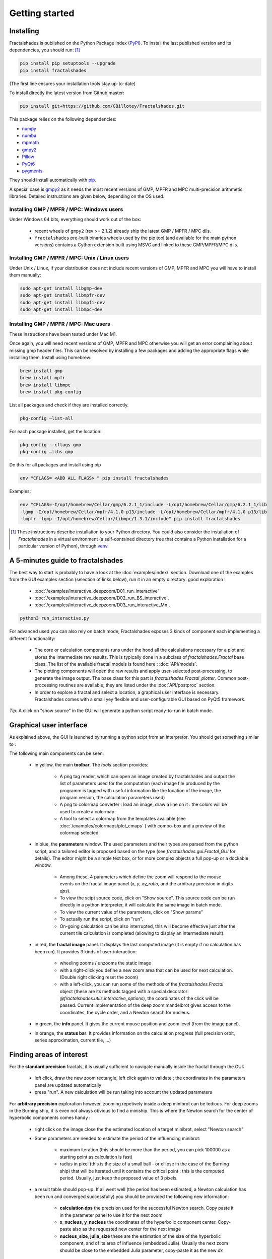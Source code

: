 
Getting started
***************

Installing
~~~~~~~~~~

Fractalshades is published on the Python Package Index (PyPI_). To install the
last published version and its dependencies, you should run: [#f1]_

.. code-block:: console

    pip install pip setuptools --upgrade
    pip install fractalshades

(The first line ensures your installation tools stay up-to-date)

To install directly the latest version from Github master:

.. code-block:: console

    pip install git+https://github.com/GBillotey/Fractalshades.git

This package relies on the following dependencies:

- numpy_
- numba_
- mpmath_
- gmpy2_
- Pillow_
- PyQt6_
- pygments_

.. _numpy: https://numpy.org/
.. _numba: http://numba.pydata.org/
.. _mpmath: https://mpmath.org/
.. _gmpy2: https://gmpy2.readthedocs.io/en/latest/
.. _Pillow: https://pillow.readthedocs.io/en/stable/
.. _PyQt6: https://pypi.org/project/PyQt6/
.. _PyPI: https://pypi.org/
.. _pygments: https://pygments.org/

They should install automatically with pip_. 

A special case is gmpy2_ as it
needs the most recent versions of GMP, MPFR and MPC multi-precision
arithmetic libraries. Detailed instructions are given below, depending
on the OS used.

Installing GMP / MPFR / MPC: Windows users
""""""""""""""""""""""""""""""""""""""""""

Under Windows 64 bits, everything should work out of the box:

 - recent wheels of ``gmpy2`` (rev >= 2.1.2) already ship the latest
   GMP / MPFR / MPC dlls.
 - ``fractalshades`` pre-built binaries wheels used by the pip tool (and
   available for the main python versions) contains a Cython extension
   built using MSVC and linked to these GMP/MPFR/MPC dlls.


Installing GMP / MPFR / MPC: Unix / Linux users
"""""""""""""""""""""""""""""""""""""""""""""""

Under Unix / Linux, if your distribution does not include recent versions
of GMP, MPFR and MPC you will have to install them manually:

.. code-block:: console

    sudo apt-get install libgmp-dev
    sudo apt-get install libmpfr-dev
    sudo apt-get install libmpfi-dev
    sudo apt-get install libmpc-dev


Installing GMP / MPFR / MPC: Mac users
""""""""""""""""""""""""""""""""""""""

These instructions have been tested under Mac M1.

Once again, you will need recent versions
of GMP, MPFR and MPC otherwise you will get an error 
complaining about missing gmp header files.
This can be resolved by installing a few packages and adding
the appropriate flags while installing them.
Install using homebrew:

.. code-block:: console

    brew install gmp
    brew install mpfr
    brew install libmpc
    brew install pkg-config

List all packages and check if they are installed correctly.

.. code-block:: console

    pkg-config —list-all

For each package installed, get the location:

.. code-block:: console

    pkg-config --cflags gmp     
    pkg-config —libs gmp     

Do this for all packages and install using pip

.. code-block:: console

  env "CFLAGS= <ADD ALL FLAGS> “ pip install fractalshades

Examples:

.. code-block:: console

    env "CFLAGS=-I/opt/homebrew/Cellar/gmp/6.2.1_1/include -L/opt/homebrew/Cellar/gmp/6.2.1_1/lib
    -lgmp -I/opt/homebrew/Cellar/mpfr/4.1.0-p13/include -L/opt/homebrew/Cellar/mpfr/4.1.0-p13/lib
    -lmpfr -lgmp -I/opt/homebrew/Cellar/libmpc/1.3.1/include" pip install fractalshades


.. [#f1] These instructions describe installation to your Python
         directory. You could also consider the installation of
         `Fractalshades` in a virtual environment (a self-contained directory
         tree that contains a Python installation for a particular version of
         Python), through venv_.

.. _venv: https://docs.python.org/3/tutorial/venv.html
.. _pip: https://pypi.org/project/pip/



A 5-minutes guide to fractalshades
~~~~~~~~~~~~~~~~~~~~~~~~~~~~~~~~~~

The best way to start is probably to have a look at the 
:doc:`examples/index/` section. Download one of the examples from the GUI
examples section (selection of links below), run it in an empty directory:
good exploration !

  - :doc:`/examples/interactive_deepzoom/D01_run_interactive`

  - :doc:`/examples/interactive_deepzoom/D02_run_BS_interactive`.

  - :doc:`/examples/interactive_deepzoom/D03_run_interactive_Mn`.

.. code-block:: console

    python3 run_interactive.py

For advanced used you can also rely on batch mode, Fractalshades exposes 3
kinds of component each implementing a different functionality:

  - The core or calculation components runs under the hood all the
    calculations necessary for a plot and
    stores the intermediate raw results. This is typically done in a subclass
    of `fractalshades.Fractal` base class.
    The list of the available fractal models is found here :
    :doc:`API/models`.

  - The plotting components will open the raw results and apply user-selected
    post-processing, to generate the image output. The base class for this
    part is `fractalshades.Fractal_plotter`.
    Common post-processing routines are available, they are listed under
    the :doc:`API/postproc` section.

  - In order to explore a fractal and select a location, a graphical
    user interface is necessary.
    Fractalshades comes with a small yey  flexible and user-configurable
    GUI based on PyQt5 framework.

*Tip:* A click on "show source" in the GUI will generate a python script
ready-to-run in batch mode.

Graphical user interface
~~~~~~~~~~~~~~~~~~~~~~~~

As explained above, the GUI is launched by running a python scipt from an
interpretor. You should get something similar to :

.. image:: _static/GUI_overview.png

The following main components can be seen:

  - in yellow, the main **toolbar**. The `tools` section provides:
       
       - A png tag reader, which can open an image created by fractalshades
         and output the list of parameters used for the computation (each
         image file produced by the programm is tagged with useful information
         like the location of the image, the program version,  the calculation
         parameters used)
       - A png to colormap converter : load an image, draw a line on it : the
         colors will be used to create a colormap
       - A tool to select a colormap from the templates available (see 
         :doc:`/examples/colormaps/plot_cmaps` )
         with combo-box and a preview of the colormap selected.


  - in blue, the **parameters** window. The used parameters and their types
    are
    parsed from the python script, and a tailored editor is proposed based on
    the type (see `fractalshades.gui.Fractal_GUI` for details). The editor
    might be a simple text box, or for more complex objects
    a full pop-up or a dockable window.
    
      - Among these, 4 parameters which define the zoom will respond to
        the mouse events on the fractal image panel (`x`, `y`, `xy_ratio`,
        and the arbitrary precision in digits `dps`).
      - To view the scipt source code, click on "Show source". This source
        code can be run directly in a python interpreter, it will calculate
        the same image in batch mode.
      - To view the current value of the parameters, click on "Show params"
      - To actually run the script, click on "run".
      - On-going calculation can be also interrupted, this will become
        effective just after the current tile calculation is completed
        (allowing to display an intermediate result).


  - in red, the **fractal image** panel. It displays the last computed image
    (it is empty if no calculation has been run).
    It provides 3 kinds of user-interaction:

      - wheeling zooms / unzooms the static image
      - with a right-click you define a new zoom area that can be used for
        next calculation. (Double right clicking reset the zoom)
      - with a left-click, you can run some of the methods of the
        `fractalshades.Fractal` object (these are its methods tagged with a
        special decorator: `@fractalshades.utils.interactive_options`),
        the coordinates of the click will be passed.
        Current implementation of the deep zoom mandelbrot gives access to
        the coordinates, the cycle order, and a Newton search for nucleus.

  - in green, the **info** panel. It gives the current mouse position and
    zoom level (from the image panel).


  - in orange, the **status bar**. It provides information on the calculation
    progress (full precision orbit, series approximation, current tile, ...)


Finding areas of interest
~~~~~~~~~~~~~~~~~~~~~~~~~

For the **standard precision** fractals, it is usually sufficient to navigate
manually inside the fractal through the GUI:

  - left click, draw the new zoom rectangle, left click again to validate ;
    the coordinates in the parameters panel are updated automatically
  - press "run". A new calculation will be run taking into account the updated
    parameters

For **arbitrary precision** exploration however, zooming repetively inside a
deep minibrot can be tedious. For deep zooms in the Burning ship, it is even
not always obvious to find a miniship. This is where the Newton search for the
center of hyperbolic components comes handy :

  - right click on the image close the the estimated location of a target
    minibrot, select "Newton search"

  - Some parameters are needed to estimate the period of the influencing
    minibrot: 

        - maximum iteration (this should be more than the period, you can pick
          100000 as a starting point as calculation is fast)
        - radius in pixel (this is the size of a small ball - or ellipse in the
          case of the Burning ship) that will be iterated until it contains the
          critical point : this is the computed period. Usually, just keep the
          proposed value of 3 pixels.

  - a result table should pop-up. If all went well (the period has been
    estimated, a Newton calculation has been run and converged successfully)
    you should be provided the following new information:

        - **calculation dps** the precision used for the successful Newton
          search. Copy paste it in the parameter panel to use it for the next
          zoom
        - **x_nucleus**, **y_nucleus** the coordinates of the hyperbolic
          component center. Copy-paste also as the requested new center for the
          next image
        - **nucleus_size**, **julia_size** these are the estimation of the size
          of the hyperbolic component, and of its area of influence (embedded
          Julia). Usually the next zoom should be close to the embedded Julia
          parameter, copy-paste it as the new `dx`

  - for the non-holomorphic fractals (Burning-ship) you will get also 4
    coordinate of the local skew transformation (**skew_00**, **skew_01**,
    **skew_10**, **skew_11**). Copy-paste in the parameter panel and set
    `has_skew` to `True`. (Each time the skew is modified the calculation need
    to be re-run to validate the choice, otherwise the screen coordinates will
    not match the view anymore). Not that this option is usuful also at low
    zoom level, some areas of the Burning ship are very skewed at a standard
    zoom level

  - press "run"

For those interested in the implementation details we shall recommend the paper
quoted in `fractalshades.models.Perturbation_burning_ship`.

Unskewing streched areas
~~~~~~~~~~~~~~~~~~~~~~~~

For the Burning ship and other non-holomorphic fractals, some areas are very
skewed and it is desirable to apply an "unskewing matrice" (a linear 2x2
transformation that keep the areas constant but changes the angles). These 4
coefficients (**skew_00**, **skew_01**, **skew_10**, **skew_11**) can be
provided in the GUI - for the arbitrary precision explorer, of passed to the
relevant zooming method in batch mode, e.g.,
`fractalshades.models.Perturbation_burning_ship.zoom`

Rather than a tedious manual iteration to define the 4 coefficients of this
matrix, fractalshades provides 2 way to computationaly define a local
skew transformation:

  - When computing the center of an hyperbolic component (right-click,
    "Newton search", this matrice is one of the calculation results - if this
    center is found 

  - For areas where the "Newton search" fails, a skew matrice can still be
    defined from an escaping pixel: right click on the screen close to the area
    of interest and select "quick skew estimate". A window will pop-up with the
    4 coordinates of the skew transformation (algorithm based on the iteration
    of an infinitesimal ellipse until escape).

Once a new local skew is entered, remember to set `has_skew` to `True` and
re-run the calculation.
The navigation can continue from here, the unskewing transformation will be
applied to both image rendering and mouse events.




